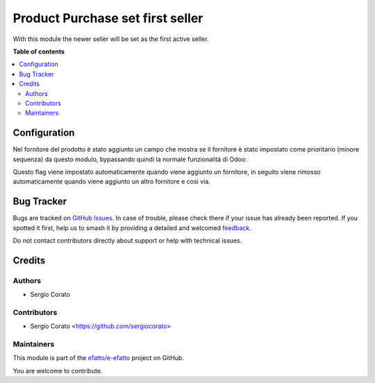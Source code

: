 =================================
Product Purchase set first seller
=================================

.. 
   !!!!!!!!!!!!!!!!!!!!!!!!!!!!!!!!!!!!!!!!!!!!!!!!!!!!
   !! This file is generated by oca-gen-addon-readme !!
   !! changes will be overwritten.                   !!
   !!!!!!!!!!!!!!!!!!!!!!!!!!!!!!!!!!!!!!!!!!!!!!!!!!!!
   !! source digest: sha256:1a4a01d8fed0cbe32099ec93aab1e31013b7a4e00e9ca6489dde841384b077dc
   !!!!!!!!!!!!!!!!!!!!!!!!!!!!!!!!!!!!!!!!!!!!!!!!!!!!

.. |badge1| image:: https://img.shields.io/badge/maturity-Beta-yellow.png
    :target: https://odoo-community.org/page/development-status
    :alt: Beta
.. |badge2| image:: https://img.shields.io/badge/licence-AGPL--3-blue.png
    :target: http://www.gnu.org/licenses/agpl-3.0-standalone.html
    :alt: License: AGPL-3
.. |badge3| image:: https://img.shields.io/badge/github-efatto%2Fe--efatto-lightgray.png?logo=github
    :target: https://github.com/efatto/e-efatto/tree/14.0/product_purchase_set_first_seller
    :alt: efatto/e-efatto

|badge1| |badge2| |badge3|

With this module the newer seller will be set as the first active seller.

**Table of contents**

.. contents::
   :local:

Configuration
=============

Nel fornitore del prodotto è stato aggiunto un campo che mostra se il fornitore è stato impostato come prioritario (minore sequenza) da questo modulo, bypassando quindi la normale funzionalità di Odoo:

.. image:: https://raw.githubusercontent.com/efatto/e-efatto/14.0/product_purchase_set_first_seller/static/description/auto_impostato_prioritario.png
    :alt: Auto impostato prioritario

Questo flag viene impostato automaticamente quando viene aggiunto un fornitore, in seguito viene rimosso automaticamente quando viene aggiunto un altro fornitore e così via.

Bug Tracker
===========

Bugs are tracked on `GitHub Issues <https://github.com/efatto/e-efatto/issues>`_.
In case of trouble, please check there if your issue has already been reported.
If you spotted it first, help us to smash it by providing a detailed and welcomed
`feedback <https://github.com/efatto/e-efatto/issues/new?body=module:%20product_purchase_set_first_seller%0Aversion:%2014.0%0A%0A**Steps%20to%20reproduce**%0A-%20...%0A%0A**Current%20behavior**%0A%0A**Expected%20behavior**>`_.

Do not contact contributors directly about support or help with technical issues.

Credits
=======

Authors
~~~~~~~

* Sergio Corato

Contributors
~~~~~~~~~~~~

* Sergio Corato <https://github.com/sergiocorato>

Maintainers
~~~~~~~~~~~

This module is part of the `efatto/e-efatto <https://github.com/efatto/e-efatto/tree/14.0/product_purchase_set_first_seller>`_ project on GitHub.

You are welcome to contribute.
